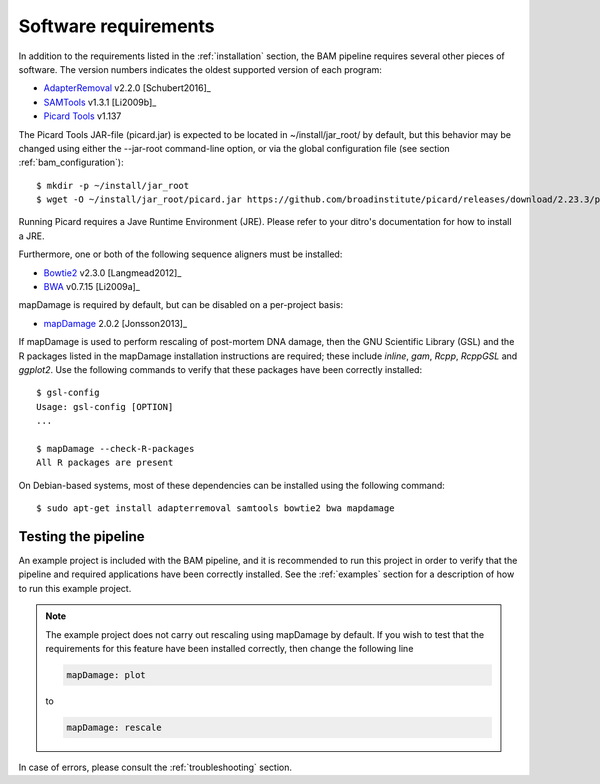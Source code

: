 .. highlight:: Bash
.. _bam_requirements:


Software requirements
=====================

In addition to the requirements listed in the :ref:`installation` section, the BAM pipeline requires several other pieces of software. The version numbers indicates the oldest supported version of each program:

* `AdapterRemoval`_ v2.2.0 [Schubert2016]_
* `SAMTools`_ v1.3.1 [Li2009b]_
* `Picard Tools`_ v1.137

The Picard Tools JAR-file (picard.jar) is expected to be located in ~/install/jar_root/ by default, but this behavior may be changed using either the --jar-root command-line option, or via the global configuration file (see section :ref:`bam_configuration`)::

    $ mkdir -p ~/install/jar_root
    $ wget -O ~/install/jar_root/picard.jar https://github.com/broadinstitute/picard/releases/download/2.23.3/picard.jar

Running Picard requires a Jave Runtime Environment (JRE). Please refer to your ditro's documentation for how to install a JRE.

Furthermore, one or both of the following sequence aligners must be installed:

* `Bowtie2`_ v2.3.0 [Langmead2012]_
* `BWA`_ v0.7.15 [Li2009a]_

mapDamage is required by default, but can be disabled on a per-project basis:

* `mapDamage`_ 2.0.2 [Jonsson2013]_

If mapDamage is used to perform rescaling of post-mortem DNA damage, then the GNU Scientific Library (GSL) and the R packages listed in the mapDamage installation instructions are required; these include `inline`, `gam`, `Rcpp`, `RcppGSL` and `ggplot2`. Use the following commands to verify that these packages have been correctly installed::

    $ gsl-config
    Usage: gsl-config [OPTION]
    ...

    $ mapDamage --check-R-packages
    All R packages are present


On Debian-based systems, most of these dependencies can be installed using the following command::

    $ sudo apt-get install adapterremoval samtools bowtie2 bwa mapdamage

Testing the pipeline
--------------------

An example project is included with the BAM pipeline, and it is recommended to run this project in order to verify that the pipeline and required applications have been correctly installed. See the :ref:`examples` section for a description of how to run this example project.

.. Note::
    The example project does not carry out rescaling using mapDamage by default. If you wish to test that the requirements for this feature have been installed correctly, then change the following line

    .. code-block:: yaml

        mapDamage: plot

    to

    .. code-block:: yaml

        mapDamage: rescale

In case of errors, please consult the :ref:`troubleshooting` section.


.. _AdapterRemoval: https://github.com/MikkelSchubert/adapterremoval
.. _Bowtie2: http://bowtie-bio.sourceforge.net/bowtie2/
.. _BWA: http://bio-bwa.sourceforge.net/
.. _mapDamage: http://ginolhac.github.io/mapDamage/
.. _SAMTools: https://samtools.github.io
.. _Picard Tools: http://broadinstitute.github.io/picard/